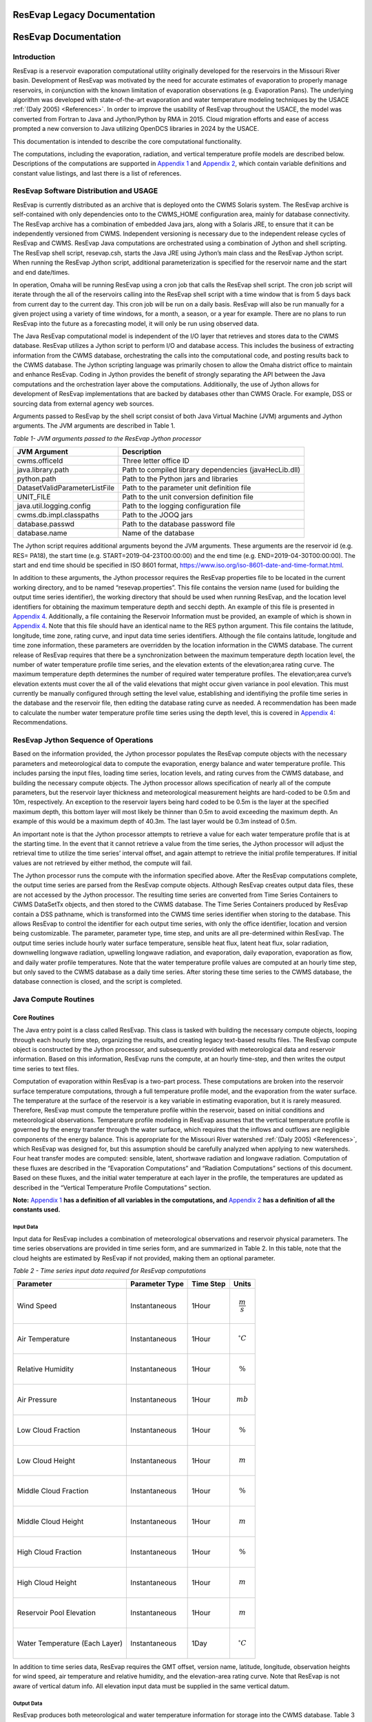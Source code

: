 .. _legacy-resevap-computation:

##############################
ResEvap Legacy Documentation
##############################
######################
ResEvap Documentation
######################

Introduction
==============

ResEvap is a reservoir evaporation computational utility originally developed for the
reservoirs in the Missouri River basin. Development of ResEvap was motivated
by the need for accurate estimates of evaporation to properly manage reservoirs,
in conjunction with the known limitation of evaporation observations
(e.g. Evaporation Pans). The underlying algorithm was developed with
state-of-the-art evaporation and water temperature modeling techniques by the USACE
:ref:`(Daly 2005) <References>`. In order to improve the usability of ResEvap throughout
the USACE, the model was converted from Fortran to Java and Jython/Python by RMA in 2015.
Cloud migration efforts and ease of access prompted a new conversion to Java utilizing
OpenDCS libraries in 2024 by the USACE.

This documentation is intended to describe the core computational
functionality.

The computations, including the evaporation, radiation, and vertical temperature
profile models are described below. Descriptions of the computations are supported
in `Appendix 1`_ and `Appendix 2`_, which contain variable definitions and
constant value listings, and last there is a list of references.

ResEvap Software Distribution and USAGE
========================================

ResEvap is currently distributed as an archive that is deployed onto the CWMS
Solaris system. The ResEvap archive is self-contained with only dependencies
onto to the CWMS_HOME configuration area, mainly for database connectivity.
The ResEvap archive has a combination of embedded Java jars, along with a
Solaris JRE, to ensure that it can be independently versioned from CWMS.
Independent versioning is necessary due to the independent release cycles of
ResEvap and CWMS. ResEvap Java computations are orchestrated using a combination
of Jython and shell scripting. The ResEvap shell script, resevap.csh, starts the
Java JRE using Jython’s main class and the ResEvap Jython script. When running
the ResEvap Jython script, additional parameterization is specified for the
reservoir name and the start and end date/times.

In operation, Omaha will be running ResEvap using a cron job that calls the
ResEvap shell script. The cron job script will iterate through the all of the
reservoirs calling into the ResEvap shell script with a time window that is from
5 days back from current day to the current day. This cron job will be run on a
daily basis. ResEvap will also be run manually for a given project using a
variety of time windows, for a month, a season, or a year for example. There are
no plans to run ResEvap into the future as a forecasting model, it will only be
run using observed data.

The Java ResEvap computational model is independent of the I/O layer that
retrieves and stores data to the CWMS database. ResEvap utilizes a Jython script
to perform I/O and database access. This includes the business of extracting
information from the CWMS database, orchestrating the calls into the
computational code, and posting results back to the CWMS database. The Jython
scripting language was primarily chosen to allow the Omaha district office to
maintain and enhance ResEvap. Coding in Jython provides the benefit of strongly
separating the API between the Java computations and the orchestration layer
above the computations. Additionally, the use of Jython allows for development
of ResEvap implementations that are backed by databases other than CWMS Oracle.
For example, DSS or sourcing data from external agency web sources.

Arguments passed to ResEvap by the shell script consist of both Java Virtual
Machine (JVM) arguments and Jython arguments. The JVM arguments are described in Table 1.

.. _Table 1:

*Table 1- JVM arguments passed to the ResEvap Jython processor*

+-------------------------------+--------------------------------------------------------+
| JVM Argument                  | Description                                            |
+===============================+========================================================+
| cwms.officeId                 | Three letter office ID                                 |
+-------------------------------+--------------------------------------------------------+
| java.library.path             | Path to compiled library dependencies (javaHecLib.dll) |
+-------------------------------+--------------------------------------------------------+
| python.path                   | Path to the Python jars and libraries                  |
+-------------------------------+--------------------------------------------------------+
| DatasetValidParameterListFile | Path to the parameter unit definition file             |
+-------------------------------+--------------------------------------------------------+
| UNIT_FILE                     | Path to the unit conversion definition file            |
+-------------------------------+--------------------------------------------------------+
| java.util.logging.config      | Path to the logging configuration file                 |
+-------------------------------+--------------------------------------------------------+
| cwms.db.impl.classpaths       | Path to the JOOQ jars                                  |
+-------------------------------+--------------------------------------------------------+
| database.passwd               | Path to the database password file                     |
+-------------------------------+--------------------------------------------------------+
| database.name                 | Name of the database                                   |
+-------------------------------+--------------------------------------------------------+

The Jython script requires additional arguments beyond the JVM arguments.
These arguments are the reservoir id (e.g. RES= PA18), the start time
(e.g. START=2019-04-23T00:00:00) and the end time (e.g. END=2019-04-30T00:00:00).
The start and end time should be specified in ISO 8601 format,
https://www.iso.org/iso-8601-date-and-time-format.html.

In addition to these arguments, the Jython processor requires the ResEvap
properties file to be located in the current working directory, and to be named
“resevap.properties”. This file contains the version name (used for building the
output time series identifier), the working directory that should be used when
running ResEvap, and the location level identifiers for obtaining the maximum
temperature depth and secchi depth. An example of this file is presented in
`Appendix 4`_. Additionally, a file containing the Reservoir Information must
be provided, an example of which is shown in `Appendix 4`_. Note that this file
should have an identical name to the RES python argument. This file contains the
latitude, longitude, time zone, rating curve, and input data time series
identifiers. Although the file contains latitude, longitude and time zone
information, these parameters are overridden by the location information in the
CWMS database. The current release of ResEvap requires that there be a
synchronization between the maximum temperature depth location level, the number
of water temperature profile time series, and the elevation extents of the
elevation;area rating curve. The maximum temperature depth determines the number
of required water temperature profiles. The elevation;area curve’s elevation
extents must cover the all of the valid elevations that might occur given
variance in pool elevation. This must currently be manually configured through
setting the level value, establishing and identifiying the profile time series
in the database and the reservoir file, then editing the database rating curve
as needed. A recommendation has been made to calculate the number water
temperature profile time series using the depth level, this is covered in
`Appendix 4`_: Recommendations.

ResEvap Jython Sequence of Operations
======================================

Based on the information provided, the Jython processor populates the ResEvap
compute objects with the necessary parameters and meteorological data to compute
the evaporation, energy balance and water temperature profile. This includes
parsing the input files, loading time series, location levels, and rating curves
from the CWMS database, and building the necessary compute objects. The Jython
processor allows specification of nearly all of the compute parameters, but the
reservoir layer thickness and meteorological measurement heights are hard-coded
to be 0.5m and 10m, respectively. An exception to the reservoir layers being
hard coded to be 0.5m is the layer at the specified maximum depth, this bottom
layer will most likely be thinner than 0.5m to avoid exceeding the maximum
depth. An example of this would be a maximum depth of 40.3m. The last layer
would be 0.3m instead of 0.5m.

An important note is that the Jython processor attempts to retrieve a value for
each water temperature profile that is at the starting time. In the event that
it cannot retrieve a value from the time series, the Jython processor will
adjust the retrieval time to utilize the time series’ interval offset, and again
attempt to retrieve the initial profile temperatures. If initial values are not
retrieved by either method, the compute will fail.

The Jython processor runs the compute with the information specified above.
After the ResEvap computations complete, the output time series are parsed from
the ResEvap compute objects. Although ResEvap creates output data files, these
are not accessed by the Jython processor. The resulting time series are
converted from Time Series Containers to CWMS DataSetTx objects, and then stored
to the CWMS database. The Time Series Containers produced by ResEvap contain a
DSS pathname, which is transformed into the CWMS time series identifier when
storing to the database. This allows ResEvap to control the identifier for each
output time series, with only the office identifier, location and version being
customizable. The parameter, parameter type, time step, and units are all
pre-determined within ResEvap. The output time series include hourly water
surface temperature, sensible heat flux, latent heat flux, solar radiation,
downwelling longwave radiation, upwelling longwave radiation, and evaporation,
daily evaporation, evaporation as flow, and daily water profile temperatures.
Note that the water temperature profile values are computed at an hourly time
step, but only saved to the CWMS database as a daily time series. After storing
these time series to the CWMS database, the database connection is closed, and
the script is completed.

Java Compute Routines
=====================

Core Routines
--------------

The Java entry point is a class called ResEvap. This class is tasked with
building the necessary compute objects, looping through each hourly time step,
organizing the results, and creating legacy text-based results files.
The ResEvap compute object is constructed by the Jython processor, and
subsequently provided with meteorological data and reservoir information.
Based on this information, ResEvap runs the compute, at an hourly time-step,
and then writes the output time series to text files.

Computation of evaporation within ResEvap is a two-part process. These
computations are broken into the reservoir surface temperature computations,
through a full temperature profile model, and the evaporation from the water
surface. The temperature at the surface of the reservoir is a key variable in
estimating evaporation, but it is rarely measured. Therefore, ResEvap must
compute the temperature profile within the reservoir, based on initial
conditions and meteorological observations. Temperature profile modeling in
ResEvap assumes that the vertical temperature profile is governed by the energy
transfer through the water surface, which requires that the inflows and outflows
are negligible components of the energy balance. This is appropriate for the
Missouri River watershed :ref:`(Daly 2005) <References>`, which ResEvap was
designed for, but this assumption should be carefully analyzed when applying to
new watersheds. Four heat transfer modes are computed: sensible, latent,
shortwave radiation and longwave radiation. Computation of these fluxes are
described in the “Evaporation Computations” and “Radiation Computations” sections
of this document. Based on these fluxes, and the initial water temperature at
each layer in the profile, the temperatures are updated as described in the
“Vertical Temperature Profile Computations” section.

**Note:** `Appendix 1`_ **has a definition of all variables in the computations,
and** `Appendix 2`_ **has a definition of all the constants used.**

Input Data
~~~~~~~~~~

Input data for ResEvap includes a combination of meteorological observations and
reservoir physical parameters. The time series observations are provided in time
series form, and are summarized in Table 2. In this table, note that the cloud
heights are estimated by ResEvap if not provided, making them an optional
parameter.

.. _Table 2:

*Table 2 - Time series input data required for ResEvap computations*

+--------------------------------+----------------------+---------------+-----------------------+
| Parameter                      | Parameter Type       | Time Step     | Units                 |
+================================+======================+===============+=======================+
| Wind Speed                     | Instantaneous        | 1Hour         | .. math:: \frac{m}{s} |
+--------------------------------+----------------------+---------------+-----------------------+
| Air Temperature                | Instantaneous        | 1Hour         | .. math:: {^\circ}C   |
+--------------------------------+----------------------+---------------+-----------------------+
| Relative Humidity              | Instantaneous        | 1Hour         | .. math:: \%          |
+--------------------------------+----------------------+---------------+-----------------------+
| Air Pressure                   | Instantaneous        | 1Hour         | .. math:: mb          |
+--------------------------------+----------------------+---------------+-----------------------+
| Low Cloud Fraction             | Instantaneous        | 1Hour         | .. math:: \%          |
+--------------------------------+----------------------+---------------+-----------------------+
| Low Cloud Height               | Instantaneous        | 1Hour         | .. math:: m           |
+--------------------------------+----------------------+---------------+-----------------------+
| Middle Cloud Fraction          | Instantaneous        | 1Hour         | .. math:: \%          |
+--------------------------------+----------------------+---------------+-----------------------+
| Middle Cloud Height            | Instantaneous        | 1Hour         | .. math:: m           |
+--------------------------------+----------------------+---------------+-----------------------+
| High Cloud Fraction            | Instantaneous        | 1Hour         | .. math:: \%          |
+--------------------------------+----------------------+---------------+-----------------------+
| High Cloud Height              | Instantaneous        | 1Hour         | .. math:: m           |
+--------------------------------+----------------------+---------------+-----------------------+
| Reservoir Pool Elevation       | Instantaneous        | 1Hour         | .. math:: m           |
+--------------------------------+----------------------+---------------+-----------------------+
| Water Temperature (Each Layer) | Instantaneous        | 1Day          | .. math:: {^\circ}C   |
+--------------------------------+----------------------+---------------+-----------------------+


In addition to time series data, ResEvap requires the GMT offset, version name,
latitude, longitude, observation heights for wind speed, air temperature and
relative humidity, and the elevation-area rating curve. Note that ResEvap is
not aware of vertical datum info. All elevation input data must be supplied in
the same vertical datum.

Output Data
~~~~~~~~~~~

ResEvap produces both meteorological and water temperature information for storage
into the CWMS database. Table 3 summarizes the time series data produced by ResEvap.

*Table 3 - Output data produced by ResEvap*

Table 3-Output data produced by ResEvap

   "Solar Radiation", "Instantaneous", "1Hour", "|W/m2_small|", "None"
   "Downwelling Longwave Radiation", "Instantaneous", "1Hour", "|W/m2_small|", "None"
   "Upwelling Longwave Radiation", "Instantaneous", "1Hour", "|W/m2_small|", "None"
   "Water Surface Temperature", "Instantaneous", "1Hour", "|degC|", "None"
   "Sensible Heat Flux", "Instantaneous", "1Hour", "|W/m2_small|", "None"
   "Latent Heat Flux", "Instantaneous", "1Hour", "|W/m2_small|", "None"
   "Evaporation", "Instantaneous, Cumulative", "1Hour, 1Day", "|mm|", "None"
   "Evaporation as Flow", "Average", "1Day", "|m3/s_small|", "None"
   "Water Temperature (Each Layer)", "Instantaneous", "1Hour", "|degC|", "None"


ResEvap builds these output time series based on the input time window, location
and version name. As the compute progresses in time, the hourly time series are
filled with compute results. At the end of the simulation, the evaporation is
accumulated to daily, and then the evaporation as flow is computed from the
daily evaporation, and the reservoir surface area. This is converted based on
the following equation:

:math:`{E_{f_t}} = E_{t}{A_{s_t}}`

Where :math:`E_{f_t}` is the evaporation as flow at time :math:`t`, :math:`E_{t}`
is the evaporation rate at time :math:`t`, and :math:`A_{s_t}` is the reservoir
surface area at time :math:`t`.

Time series data is saved to text files as well. Time series data is reported in
text files named "testtout_java.dat", "wtout_java.dat", reporting the
meteorological/surface flux and water temperature time series information,
respectively. The meteorological/surface flux results file reports values at
every hour for the wind speed, air temperature, relative humidity, air pressure,
water surface temperature, :math:`u_{*}`, :math:`{R_{e}}^{*}`, Obhukov Length,
sensible heat flux, latent heat flux, solar radiation flux, downwelling longwave
radiation flux, upwelling longwave radiation flux, and evaporation. The water
temperature results file reports the temperature of every layer, for every hour
computed, in :math:`℃`.

ResEvap also saves diagnostic information to text files, which can be used for
debugging purposes. Reservoir profile and energy balance reports are provided in
files named "xout_java.dat" and "xout2_java.dat", respectively. The reservoir
profile information includes the depth to each layer, the thickness of each
layer, the area of each layer, the elevation of each layer, and the volume of
each layer. The energy balance report contains the water surface elevation,
total thermal energy, the change in total thermal energy, the total thermal
energy input, the total thermal energy at the end of the time step, the relative
difference between the change in thermal energy and the total (net) energy input
(should be ~0), and the reservoir surface area.


Evaporation Computations
------------------------

Evaporation computations are performed in the EvapWater class. The evaporation
computations rely on 8 input variables, water surface temperature (:math:`T_{s}`),
air temperature measurement :math:`(\widehat{T_{a}})`, reference height of the
air temperature measurements (:math:`h_{T}`), relative humidity measurement
(:math:`\widehat{RH}`), reference height of the relative humidity measurements
(:math:`h_{q}`), wind speed measurement (:math:`\hat{u}`), reference height of
the wind speed measurements (:math:`h_{u}`), the measured air pressure
(:math:`\widehat{p_{a}}`) and latent heat of vaporization (:math:`l_{v}`).
Note that all variables are described in `Appendix 1`_, and all variables with
a :math:`\widehat{\ }` accent are observed data. From these variables, an
iterative computation is performed to produce the output variables: sensible
heat (:math:`H_{s}`), latent heat (:math:`H_{l}`), and evaporation (:math:`E`).
Iterations are required due to the implicit definition of the turbulent transfer
coefficients, where the exchanges of momentum, energy and mass are codependent
with the Obukhov length (:math:`l_{o}`). Therefore, the computations setup
initial estimates of the transfer coefficients
(:math:`C_{D}` for wind, :math:`C_{T}` for temperature and :math:`C_{q}` for humidity)
then estimate the Obukhov length, and iteratively recompute the turbulent
exchange scales (:math:`u_{*}` for wind, :math:`t_{*}` for temperature and
:math:`q_{*}` for humidity) until convergence. Based on the turbulent exchange
values, the resulting evaporation, sensible heat and latent heat may be
computed as follows:

:math:`H_{l} = - \rho_{a}l_{v}u_{*}q_{*}`

:math:`H_{s} = - \rho_{a}c_{p}^{T_{s}}u_{*}t_{*}`

:math:`E = \dfrac{H_{l}}{l_{v}\rho_{w}} \left(86400 \frac{s}{day} 10^{3} \frac{mm}{m} \right)`

Static Variables
~~~~~~~~~~~~~~~~

Evaporation computations start by computing several values that are static
across the iterative algorithm. These include the vertically averaged air
temperature :math:`(\overline{T_{a}})`, the potential temperature
:math:`(\theta_{r})`, the vertically averaged specific humidity
:math:`(\overline{q})`, the density of the air :math:`(\rho_{a})`,
and the kinematic viscosity :math:`(\nu_{s})`. Additionally, the
:math:`\mathrm{\Delta}_{t}` and :math:`\mathrm{\Delta}_{q}` terms are
computed, which represent differences in temperature and specific humidity
required for computing the Monin-Obukhov similarity scaling parameters.
These initial computations are described in the equations below:

:math:`\overline{T_{a}} = 0.5\left( T_{s} - \widehat{T_{a}} \right)`

:math:`\mathrm{\Delta}_{t} = T_{s} - \theta_{r}`

Where :math:`\theta_{r}` is the potential temperature, as computed below:

:math:`\theta_{r} = \widehat{T_{a}} + \dfrac{g}{c_{p}^{\widehat{T_{a}}}}h_{t}`

:math:`c_{p}^{T} = 1005.60\  + (T - T_{FP}) \Bigl(0.017211\  + \ 0.000392(T - T_{FP})\Bigr)`

Where :math:`g` is the gravitational acceleration, :math:`T_{FP}` is the freezing
point in Kelvin, and :math:`c_{p}^{T}` is the specific heat of air based on
reference temperature :math:`T`. In the above formulation :math:`c_{p}^{T}` is
only valid for the range :math:`- 233.15K < T < 313.15K`, which is will only
rarely be exceeded for surface reservoirs within the USA.

:math:`\mathrm{\Delta}_{q} = q_{s} - q_{r}`

:math:`q = \dfrac{\rho_{v}}{\rho_{a}}`

:math:`\rho_{a} = \rho_{d} + \rho_{v} = \dfrac{100e(1 - 0.000537*S)m_{w}}{R_{g}T_{a}} \
+ 1.2923\left(\dfrac{T_{FP}}{T_{a}}\right)\left(\dfrac{\widehat{p_{a}}}{1013.25}\right)`

Where :math:`\rho_{a}` is the density of the air at the water surface,
:math:`\rho_{d}` is the density of dry air, :math:`\rho_{v}` is the water vapor
density, :math:`R_{g}` is the ideal gas constant, :math:`e` is the vapor
pressure, :math:`S` is the salinity (assumed to be zero), :math:`m_{w}` is the
molecular weight of water, and :math:`q_{s}` is solved by setting
:math:`T_{a} = T_{s}` and :math:`RH = 1`, and :math:`q_{r}` is computed by
setting :math:`T_{a} = \widehat{T_{a}}` and :math:`RH = \widehat{RH}`.

:math:`e_{s} = \left\{
\begin{matrix}
{( 0.00000346\, \widehat{p_{a}} + 1.0007 )6.1121e}^{\left(\frac{17.502{(T}_{a} - \
T_{FP})}{240.97 + {(T}_{a} - T_{FP})} \right)} & \text{over water} \\
{( 0.00000418\: \widehat{p_{a}} + 1.0003 )6.1115e}^{\left(\frac{22.452{(T}_{a} - \
T_{FP})}{272.55 + {(T}_{a} - T_{FP})} \right)} & \text{over ice}
\end{matrix}
\right.\ `

:math:`e = \widehat{\dfrac{RH}{100}}e_{s}`

Where :math:`e_{s}` is the saturation vapor pressure, and :math:`e` is the
actual vapor pressure.

Additionally, the following computations require the kinematic viscosity of the
air at the water surface, which is described below:

:math:`\nu_{s} = 0.00001326 \biggl(1.0 + T_{s}* \Bigl(0.006542 + T_{s}*(0.000008301 - 0.00000000484T_{s}) \Bigr) \biggr)`

Finally, the latent heat of vaporization or sublimation is needed for computing
the latent heat flux, which is described below:

:math:`l_{v} = \left\{
\begin{matrix}
\bigl( 28.34 - 0.00149\left( T_{s} - T_{k} \right) \bigr) 10^{5} & T_{s} < T_{FP} \\
\bigl( 25 - 0.02274\left( T_{s} - T_{k} \right) \bigr) 10^{5} & T_{s} \geq T_{FP}
\end{matrix}
\right.\ `

Based on these static variables, the iterative solution of the evaporation can begin.

Iterative Computations
~~~~~~~~~~~~~~~~~~~~~~

After computation of the initial variables, an initial iteration is performed to
estimate the Monin-Obukhov similarity (MOS) scaling parameters
:math:`\left(u_*, T_*, \text{ and } q_* \right)`, which represent the turbulent
exchanges of latent and sensible heat :math:`\left( H_l \text{ and } H_s \right)`.
These initial estimates assume neutral stratification
:math:`( \text{i.e } \frac{h_u}{l_o} = 0)`.
Estimating these parameters requires an initial estimate of the wind
friction velocity :math:`\left( u_{*}\right)`, as shown below:

:math:`u_{*} = \hat{u}\sqrt{C_{d}}`

Where the drag coefficient (:math:`C_{d}`) is initially estimated as:

:math:`C_{d_0} = (0.37 + 0.137\hat{u} )10^{- 3}`

Note that the shear velocity is not allowed to drop below 0.01. The remaining
computations require roughness lengths for momentum
:math:`(z_u)`, temperature :math:`(z_T)` and humidity :math:`(z_q)`, which are
estimated by the COARE algorithm :ref:`(Fairall et al., 1996) <References>`.

:math:`z_{u} = h_{u}e^{\frac{- \kappa}{\sqrt{C_{d}}}} + C_{s}\dfrac{\nu_{s}}{\ u_{*}}`

:math:`z_{T} = a_{t}\dfrac{\nu_{s}}{u_{*}}{{R_{e}}^{*}}^{b_{t}}`

:math:`z_{q} = a_{q}\dfrac{\nu_{s}}{u_{*}}{{R_{e}}^{*}}^{b_{q}}`

Where :math:`C_{s}` is the smooth surface coefficient, *𝜅* is the von Karman
constant, :math:`{R_e}^{*}` is the roughness Reynolds number defined below,
and the COARE algorithm coefficients :math:`(a_{t}, b_{t}, a_{q}, b_{q})`
are performed with a table lookup based on :math:`{R_e}^{*}` (see Table 4).

:math:`{R_{e}}^{*} = \dfrac{\ u_{*}z_{u}}{\nu_{s}}`

.. _Table 4:

*Table 4 - Coefficients for the COARE algorithm*

+-------------------------------+-------------------------+-------------------------+--------------------------+-------------------------+
| .. math:: \mathbf{{R_e}^{*}}  | .. math:: \mathbf{a_t}  | .. math:: \mathbf{b_t}  | .. math:: \mathbf{a_q}   | .. math:: \mathbf{b_q}  |
+===============================+=========================+=========================+==========================+=========================+
| 0.135                         | 0.177                   | 0.0                     | 0.292                    | 0.0                     |
+-------------------------------+-------------------------+-------------------------+--------------------------+-------------------------+
| 0.16                          | 1.376                   | 0.929                   | 1.808                    | 0.826                   |
+-------------------------------+-------------------------+-------------------------+--------------------------+-------------------------+
| 1                             | 1.376                   | 0.929                   | 1.808                    | 0.826                   |
+-------------------------------+-------------------------+-------------------------+--------------------------+-------------------------+
| 3                             | 1.026                   | -0.599                  | 1.393                    | -0.528                  |
+-------------------------------+-------------------------+-------------------------+--------------------------+-------------------------+
| 10                            | 1.625                   | -1.018                  | 1.956                    | -0.87                   |
+-------------------------------+-------------------------+-------------------------+--------------------------+-------------------------+
| 30                            | 4.661                   | -1.475                  | 4.994                    | -1.297                  |
+-------------------------------+-------------------------+-------------------------+--------------------------+-------------------------+
| 100                           | 34.904                  | -2.067                  | 30.709                   | -1.845                  |
+-------------------------------+-------------------------+-------------------------+--------------------------+-------------------------+
| 300                           | 1667.19                 | -2.907                  | 1448.68                  | -2.682                  |
+-------------------------------+-------------------------+-------------------------+--------------------------+-------------------------+
| 1000                          | 5.88E+05                | -3.935                  | 2.98E+05                 | -3.616                  |
+-------------------------------+-------------------------+-------------------------+--------------------------+-------------------------+

Based on the roughness lengths, the transfer coefficients can be computed as follows:

:math:`C_{m} = \dfrac{{\kappa\ }^{2}}{\left( \ln\left( \frac{h_{u}}{h_{m}} \right) - \
\psi_{m} \right) \left(\ln\left( \frac{z_{0}}{z_{m}} \right) - \psi_{m}\right)}`

Where:

    :math:`h_{m} = h_{u}, z_{m} = z_{u}, \psi_{m} = \psi_{u} \text{ for } C_{D}`

    :math:`h_{m} = h_{T}, z_{m} = z_{T}, \psi_{m} = \psi_{T} \text{ for } C_{T}`

    :math:`h_{m} = h_{q}, z_{m} = z_{q}, \psi_{m} = \psi_{q} \text{ for } C_{q}`


:math:`\psi_{m} = \left\{
\begin{array}{cl}
2\ln\bigl( 0.5( 1 + x )\bigr) + 2\ln\bigl( 0.5 * ( 1 + x^{2} )\bigr) -2\tan^{-1} (x) + 1.570796  & \zeta < 0 \quad m = u \\
2\ln\bigl( 0.5(1 + x^{2} )\bigr)                                                                 & \zeta < 0 \quad m = T \text{ or } q \\
0                                                                                                & \hspace{.8cm} \zeta = 0      \\
-\bigl(0.7\zeta + 0.75(\zeta - 14.3)e^{-0.35\zeta} + 10.7\bigl)                                  & \hspace{.6cm} \zeta \leq 250  \\
-(0.7\zeta + 10.7)                                                                               & \hspace{.6cm} \zeta > 250
\end{array}
\right.\ `

    :math:`\zeta = \dfrac{h_{m}}{l_{o}}`

    :math:`{x = (1 - \ 16\zeta)}^{0.25}`

    Where :math:`\psi_{m} = 0` for the initial iteration.

From the above equations, the initial MOS scaling parameters can be computed as follows:

:math:`t_{*} = - \left(\dfrac{C_{T}\hat{u}\mathrm{\Delta}_{T}}{u_{*}}\right)`

:math:`q_{*} = - \left(\dfrac{C_{q}\hat{u}\mathrm{\Delta}_{q}}{u_{*}}\right)`

The final step in the first iteration is to compute the Obukhov length :math:`(l_o)` as follows:

:math:`l_{o} = \dfrac{\dfrac{\overline{T_{a}}u_{*}\ }{kg}}{t_{*} + \
\left(\dfrac{0.61\overline{T_{a}}q_{*}}{1 + 0.61\overline{q}}\right)}`

With these initial estimates, the evaporation routine will begin iteratively
estimating the MOS similarity scales, where a maximum of 20 iterations will be
performed. The stopping criteria of the process is when:

:math:`\dfrac{\left| u_{*_i} - {u_{{*}_{i - 1}}} \right|}{u_{*_i}} < 0.001 \text{  and  } \
\dfrac{\left| t_{*_i} - {t_{{*}_{i - 1}}} \right|}{t_{*_i}} < 0.001 \text{  and  } \
\dfrac{\left| q_{*_i} - {q_{{*}_{i - 1}}} \right|}{q_{*_i}} < 0.001`

Where :math:`i` denotes the iteration number.

The iterations proceed as follows. Compute the transfer coefficients :math:`(C_{D}, C_{T}\text{ and } C_{q})`
with :math:`h_{u} = 10m` and the current estimates of :math:`l_{o}`, :math:`z_{u}`,
:math:`z_{T}` and :math:`z_{q}`. This step subsequently provides an estimate of the MOS similarity
scales. Recompute the transfer coefficients based on the current MOS similarity
scales and the actual :math:`h_{u}`. Modify wind speed to account for gustiness
as shown below:

:math:`u = \left\{
\begin{matrix}
{ \sqrt{ \hat{u}^{2} + 1.25^{2} \left( u_{*}\left( \frac{- 600.0}{\kappa\ l_{o}} \
\right)^{\frac{1}{3}} \right)^{2} } } & \text{ unstable stratification } (l_{o} < 0) \\
{\hat{u} + 0.5} & \text{ stable stratification } (0 \leq l_{o} < 1000) \\
{\hat{u}} & \text{ neutral stratification } (l_{o} \leq 1000)
\end{matrix}
\right.\ `

Finally recompute the MOS similarity scales and the Obukhov length, then apply
the convergence test. After the interative process is completed, compute the
sensible heat, latent heat and evaporative fluxes.

Radiation Computations
----------------------

Shortwave Radiation
~~~~~~~~~~~~~~~~~~~

Solar radiation provides energy to the water surface during daylight hours, and
is therefore a key component of the energy balance. The intensity of solar
radiation reaching the water surface is a function of both the zenith angle of
the sun, and the extent to which the atmosphere obscures radiation. The zenith
angle is affected by both seasonal and diurnal cycles, as well as the latitude
(:math:`\varphi`) of the reservoir. All computations of solar angles are based
on :ref:`Woolf (1968) <References>`. Seasonal affects on the solar radiation are
represented by the declination angle (:math:`\delta`), which ranges
from -23.44 to 23.44. Computations of the declination angle requires the below
equation, which converts the day of year to an angle:

:math:`d = \frac{360}{365.242}(JD - 1)`

Where :math:`JD` is the Julian day, with :math:`JD = 1` on January 1\ :sup:`st`.
This can be converted to the declination angle below:

:math:`\left.
\begin{array}{l}
\sin(\delta) = \sin(23.44)\sin\Bigl( 279.9348 + d + 1.914827\sin(d) - 0.079525\cos(d) \; + \\
\hspace{5.5cm} 0.019938 \bigl(2\sin(d)\cos(d)\bigr) - 0.001639 \bigl(2\cos^{2}(d) - 1\bigr)\Bigr)
\end{array} \right.`

The diurnal fluctuations of solar radiation are represented by the Hour Angle
:math:`(h_{s})`, as computed below:

:math:`h_{s} = 15\left( h_{gmt} - M \right) - lon`

Where :math:`h_{gmt}` is the hour of the day in GMT, :math:`lon` is the
longitude, and :math:`M` is the time of meridian passage computed below:

:math:`\left.
\begin{array}{l}
M = 12 + 0.12357\sin(d) - 0.004289\cos(d) + 0.153809\bigl( 2\sin(d)\cos(d) \bigr) \: + \\
\hspace{2cm} 0.060783 \bigl(2\cos^{2}(d) - 1 \bigr)
\end{array} \right.`

Based on the declination, the latitude and the hour angle, the zenith angle may be computed as follows:

:math:`\cos\left( \theta_{s} \right) = \sin(\varphi)\sin(\delta) + cos(\varphi)\cos{(\delta)cos(h_{s}})`

:math:`\theta_{s} = \cos^{- 1}\bigl(\cos( \theta_{s} )\bigr)`

Based on the zenith angle, and the cloud cover fraction at the low, middle, and
high layers of the atmosphere, the solar radiation reaching the water surface
is computed based on :ref:`Shapiro (1987) <References>`. In this document,
the derivation of the general case to the 3-layer implementation is not provided,
due to it’s complexity. For information on this derivation, see
:ref:`Shapiro (1987) <References>`. This is strictly the equation for the
3-layer case used in ResEvap:

:math:`I_{s \downarrow} = \dfrac{S_{e}T_{l}T_{m}T_{h}}{d_{l}\left( d_{h}d_{m} - \
R_{h}R_{l}{T_{m}}^{2} \right) - d_{h}R_{m}R_{w}{T_{l}}^{2} - R_{h}R_{w}{T_{m}}^{2}{T_{l}}^{2}}`

Where :math:`I_{s \downarrow}` is the incoming solar radiation at the water
surface, :math:`T_{l}`, :math:`T_{m}`, and :math:`T_{h}` are the
transmissivities of the low, middle and high atmospheric layers,
:math:`R_{l}`, :math:`R_{m}`, and :math:`R_{h}` are the reflectance of the low
middle and high atmospheric layers, :math:`d_{l}`, :math:`d_{m}`, and :math:`d_{h}`
are the interactions between the different layers and :math:`S_{e}` is the
extraterrestrial solar radiation on a horizontal plane in :math:`\frac{W}{m^{2}}`.

    :math:`d_{h} = 1 - R_{h}R_{m}`

    :math:`d_{m} = 1 - R_{m}R_{l}`

    :math:`d_{l} = 1 - R_{l}R_{g}`

    :math:`S_{e} = 1369.2\Biggl( 1.0001399 + 0.0167261cos\left(\dfrac{2\pi(JD - 2)}{365.242}\right) \
    \Biggr)^{2} \cos( \theta_{s})`

In the above equations, :math:`R_{k}` and :math:`T_{k}` are a composite of the
overcast :math:`\left( R_{k}^{o}, T_{k}^{o} \right)` and clear sky
:math:`\left( R_{k}^{c} , T_{k}^{c} \right)` values, where a weight is determined
based on the zenith angle and the fractional cloud cover :math:`\left(f_{c_k}\right)`
in each layer :math:`k`, and coefficients from Table 5, Table 6, Table 7,
Table 8, Table 9.

:math:`R_{k} = W_{k}R_{k}^{o} + \left( 1 - W_{k} \right)R_{k}^{c}`

:math:`T_{k} = W_{k}T_{k}^{o} + \left( 1 - W_{k} \right)T_{k}^{c}`

:math:`R_{k}^{c} = {r^{c}_{k_0}} + {r^{c}_{k_1}}\cos( \theta_{s} ) + \
{r^{c}_{k_2}}{\cos( \theta_{s} )}^{2} + {r^{c}_{k_3}}{\cos( \theta_{s} )}^{3}`

:math:`R_{k}^{o} = {r^{o}_{k_0}} + {r^{o}_{k_1}}\cos( \theta_{s} ) + \
{r^{o}_{k_2}}{\cos( \theta_{s} )}^{2} + {r^{o}_{k_3}}{\cos( \theta_{s} )}^{3}`

:math:`T_{k}^{c} = {t^{c}_{k_0}} + {t^{c}_{k_1}}\cos( \theta_{s} ) + \
{t^{c}_{k_2}}{\cos( \theta_{s} )}^{2} + {t^{c}_{k_3}}{\cos( \theta_{s} )}^{3}`

:math:`T_{k}^{o} = {t^{o}_{k_0}} + {t^{o}_{k_1}}\cos( \theta_{s} ) + \
{t^{o}_{k_2}}{\cos( \theta_{s} )}^{2} + {t^{o}_{k_3}}{\cos( \theta_{s} )}^{3}`

:math:`W_{k} = \left\{ \begin{matrix}
0 & f_{c} < 0.05 \\
1 & f_{c} > 0.95 \\
{c_{k_o}} + {c_{k_1}}\cos( \theta_{s} ) + {c_{k_2}}{f_{c_k}} + {c_{k_3}}\cos( \theta_{s} ){f_{c_k}} \
+ {c_{k_4}}{\cos( \theta_{s} )}^{2} + {c_{k_5}}{f_{c_k}}^{2} & otherwise
\end{matrix} \right.\ `

.. _Table 5:

*Table 5- Coefficients for clear sky reflectivity computations*

+-------+--------------------------------+--------------------------------+--------------------------------+--------------------------------+
|       | .. math:: \mathbf{r^{c}_{k_0}} | .. math:: \mathbf{r^{c}_{k_1}} | .. math:: \mathbf{r^{c}_{k_2}} | .. math:: \mathbf{r^{c}_{k_3}} |
+=======+================================+================================+================================+================================+
| Low   | 0.15946                        | -0.42185                       | 0.48800                        | -0.18492                       |
+-------+--------------------------------+--------------------------------+--------------------------------+--------------------------------+
| Mid   | 0.15325                        | -0.39620                       | 0.42095                        | -0.14200                       |
+-------+--------------------------------+--------------------------------+--------------------------------+--------------------------------+
| High  | 0.12395                        | -0.34765                       | 0.39478                        | -0.14627                       |
+-------+--------------------------------+--------------------------------+--------------------------------+--------------------------------+

.. _Table 6:

*Table 6- Coefficients for the clear sky transmissivity computations*

+-------+--------------------------------+--------------------------------+--------------------------------+--------------------------------+
|       | .. math:: \mathbf{t^{c}_{k_0}} | .. math:: \mathbf{t^{c}_{k_1}} | .. math:: \mathbf{t^{c}_{k_2}} | .. math:: \mathbf{t^{c}_{k_3}} |
+=======+================================+================================+================================+================================+
| Low   | 0.68679                        | 0.71012                        | -0.71463                       | 0.22339                        |
+-------+--------------------------------+--------------------------------+--------------------------------+--------------------------------+
| Mid   | 0.69318                        | 0.68227                        | -0.64289                       | 0.17910                        |
+-------+--------------------------------+--------------------------------+--------------------------------+--------------------------------+
| High  | 0.76977                        | 0.49407                        | -0.44647                       | 0.11558                        |
+-------+--------------------------------+--------------------------------+--------------------------------+--------------------------------+

.. _Table 7:

*Table 7- Coefficients for the overcast reflectivity computations*

+-------+--------------------------------+--------------------------------+--------------------------------+--------------------------------+
|       | .. math:: \mathbf{r^{o}_{k_0}} | .. math:: \mathbf{r^{o}_{k_1}} | .. math:: \mathbf{r^{o}_{k_2}} | .. math:: \mathbf{r^{o}_{k_3}} |
+=======+================================+================================+================================+================================+
| Low   | 0.69143                        | -0.14419                       | -0.05100                       | 0.06682                        |
+-------+--------------------------------+--------------------------------+--------------------------------+--------------------------------+
| Mid   | 0.61394                        | -0.01469                       | -0.17400                       | 0.14215                        |
+-------+--------------------------------+--------------------------------+--------------------------------+--------------------------------+
| High  | 0.42111                        | -0.04002                       | -0.51833                       | 0.40540                        |
+-------+--------------------------------+--------------------------------+--------------------------------+--------------------------------+

.. _Table 8:

*Table 8- Coefficients for the overcast transmissivity computations*

+-------+--------------------------------+--------------------------------+---------------------------------+--------------------------------+
|       | .. math:: \mathbf{t^{o}_{k_0}} | .. math:: \mathbf{t^{o}_{k_1}} | .. math:: \mathbf{t^{o}_{k_2}}  | .. math:: \mathbf{t^{o}_{k_3}} |
+=======+================================+================================+=================================+================================+
| Low   | 0.15785                        | 0.32410                        | -0.14458                        |  0.01457                       |
+-------+--------------------------------+--------------------------------+---------------------------------+--------------------------------+
| Mid   | 0.23865                        | 0.20143                        | -0.01183                        | -0.07892                       |
+-------+--------------------------------+--------------------------------+---------------------------------+--------------------------------+
| High  | 0.43562                        | 0.26094                        |  0.36428                        | -0.38556                       |
+-------+--------------------------------+--------------------------------+---------------------------------+--------------------------------+

.. _Table 9:

*Table 9- Coefficients for the clear sky and overcast weighting computations*

+-------+-----------------------------+-----------------------------+-----------------------------+-----------------------------+-----------------------------+----------------------------+
|       | .. math:: \mathbf{c_{k_0}}  | .. math:: \mathbf{c_{k_1}}  | .. math:: \mathbf{c_{k_2}}  | .. math:: \mathbf{c_{k_3}}  | .. math:: \mathbf{c_{k_4}}  | .. math:: \mathbf{c_{k_5}} |
+=======+=============================+=============================+=============================+=============================+=============================+============================+
| Low   | 1.512                       | -1.176                      | -2.160                      | 1.420                       | -0.032                      | 1.422                      |
+-------+-----------------------------+-----------------------------+-----------------------------+-----------------------------+-----------------------------+----------------------------+
| Mid   | 1.429                       | -1.207                      | -2.008                      | 0.853                       |  0.324                      | 1.582                      |
+-------+-----------------------------+-----------------------------+-----------------------------+-----------------------------+-----------------------------+----------------------------+
| High  | 1.552                       | -1.957                      | -1.762                      | 2.067                       |  0.448                      | 0.932                      |
+-------+-----------------------------+-----------------------------+-----------------------------+-----------------------------+-----------------------------+----------------------------+


Longwave Radiation
~~~~~~~~~~~~~~~~~~

Longwave radiation both adds and removes energy from the reservoir. Outgoing
longwave radiation (:math:`I_{l \uparrow})` is the energy emitted by the reservoir,
representing a loss of energy, and :math:`T_{s}` is a function of the water
surface temperature, as shown in the equation below:

:math:`I_{l \uparrow} = \varepsilon_{w}\sigma{T_{s}}^{4}`

Where :math:`\sigma` is the Stefan-Boltzmann constant and :math:`\varepsilon_{w}`
is the emissivity of water.

Incoming longwave radiation :math:`\left(I_{l \downarrow}\right)` is radiation
emitted by the atmosphere that reaches the water surface. Within ResEvap, the
incoming longwave radiation is computed as the sum of the clear sky component
:math:`\left({I_{l \downarrow}}_{clear}\right)` and the cloud component
:math:`\left({I_{l \downarrow}}_{cloud}\right)`.

:math:`I_{l \downarrow} = {I_{l \downarrow}}_{clear} + {I_{l \downarrow}}_{cloud}`

The clear sky component is a function of the emissivity of the atmosphere
:math:`\left(\varepsilon_{atm}\right)`, and the measured air temperature:

:math:`{I_{l \downarrow}}_{clear} = \varepsilon_{atm}\sigma{\widehat{T_{a}}}^{4}`

Where the emissivity of the atmosphere is a function of the vapor pressure of
the atmosphere (:math:`e_{a}`) and measured air temperature, based
on :ref:`Crawford et al. (1999) <References>`:

:math:`\varepsilon_{atm} = 1.24\left( \frac{{\ e}_{a}}{\widehat{T_{a}}} \right)^{\frac{1}{7}}`

Similar to the evaporation computations, the vapor pressure is a function of the
saturation vapor pressure and the relative humidity:

:math:`{\ e}_{a} = \widehat{RH}*e_{s}`

Unlike the evaporation computations, the saturation vapor pressure is computed
with the Clausius-Clapeyron equation:

:math:`e_{s} = 6.13e^{\frac{l_{v}}{R_{v}}\left( \frac{1}{T_{k}} - \frac{1}{\widehat{\widehat{T_{a}}}} \right)}`

Where :math:`l_{v}` is the latent heat of vaporization, :math:`R_{v}` is the gas
constant for water vapor :math:`\left(461 \frac{J}{kg*K}\right)`. Note that this
is different than the formulation of saturation vapor pressure used in the
evaporation computations. This difference is likely a result of the radiation
model not using air pressure, but the differing computations is expected to have
negligible effects on the resulting longwave radiation computations.

:math:`l_{v} = \left( 3.166659 - 0.00243\widehat{T_{a}} \right)10^{6}`

Similar to :math:`e_{s}`, the formulation of :math:`l_{v}` is different than in
the evaporation computations. To be numerically equivalent, the equation would be:

:math:`l_{v} = \left( 3.1211431 - 0.002274\widehat{T_{a}} \right)10^{6}`

Although different, this is still expected to have negligible impacts on the
resulting longwave radiation computations.

The incoming longwave radiation from the cloud component of the atmosphere is a
function of the cloud cover in each layer :math:`(f_{c_k})` and
the height of the clouds in each layer :math:`(h_{c_k})`, as shown below:

:math:`\left.
\begin{array}{l}
{I_{l \downarrow}}_{cloud} = {f_{c_l}}( 94 - 5.8{h_{c_l}} ) \; + \\
\hspace{3cm}{f_{c_m}}(1 - {f_{c_l}})( 94 - 5.8{h_{c_m}} ) + {f_{c_h}}(1 - {f_{c_m}})(1 - {f_{c_l}})( 94 - 5.8{h_{c_h}})
\end{array} \right.`

:math:`\qquad`

:math:`{h_{c_k}} = \left( \begin{matrix}
{h_{c_k}} (\text{observed}) & \text{observed height available} \\
a\  - \ b*\Bigl( 1.0 - \Bigl| cos\bigl(c*(lat - d) \bigr) \Bigr|\Bigr) & \text{otherwise}
\end{matrix} \right.\ `

Table 10, Table 11, Table 12, and Table 13 provide the coefficients for computing
the cloud heights in the absence of observations.

.. _Table 10:

*Table 10 - Cloud height coefficients for winter and latitude < 25*

+--------------+--------------+--------------+--------------+---------------+
|              | a            | b            | c            | d             |
+==============+==============+==============+==============+===============+
| Low          | 1.05         | 0.6          | 5.0          | 25.0          |
+--------------+--------------+--------------+--------------+---------------+
| Mid          | 4.1          | 0.3          | 4.0          | 25.0          |
+--------------+--------------+--------------+--------------+---------------+
| High         | 7.0          | 1.5          | 3.0          | 30.0          |
+--------------+--------------+--------------+--------------+---------------+

.. _Table 11:

*Table 11 - Cloud height coefficients for winter and latitude > 25*

+--------------+--------------+--------------+--------------+---------------+
|              | a            | b            | c            | d             |
+==============+==============+==============+==============+===============+
| Low          | 1.05         | 0.6          | 1.5          | 25.0          |
+--------------+--------------+--------------+--------------+---------------+
| Mid          | 4.1          | 2.0          | 1.7          | 25.0          |
+--------------+--------------+--------------+--------------+---------------+
| High         | 7.0          | 1.5          | 3.0          | 30.0          |
+--------------+--------------+--------------+--------------+---------------+

.. _Table 12:

*Table 12 - Cloud height coefficients for not winter season and latitude < 25*

+--------------+--------------+--------------+--------------+---------------+
|              | a            | b            | c            | d             |
+==============+==============+==============+==============+===============+
| Low          | 1.15         | 0.45         | 5.0          | 25.0          |
+--------------+--------------+--------------+--------------+---------------+
| Mid          | 4.1          | 2.0          | 1.7          | 25.0          |
+--------------+--------------+--------------+--------------+---------------+
| High         | 7.0          | 1.5          | 3.0          | 30.0          |
+--------------+--------------+--------------+--------------+---------------+

.. _Table 13:

*Table 13 - Cloud height coefficients for non-winter season and latitude > 25*

+--------------+--------------+--------------+--------------+---------------+
|              | a            | b            | c            | d             |
+==============+==============+==============+==============+===============+
| Low          | 1.15         | 0.6          | 1.5          | 25.0          |
+--------------+--------------+--------------+--------------+---------------+
| Mid          | 4.4          | 1.2          | 3.0          | 25.0          |
+--------------+--------------+--------------+--------------+---------------+
| High         | 7.0          | 1.5          | 3.0          | 30.0          |
+--------------+--------------+--------------+--------------+---------------+

Vertical Temperature Profile Computations
-----------------------------------------

Vertical transfer of heat within a reservoir is assumed to be a one-dimensional
process, where the reservoir is assumed to be laterally homogeneous. This allows
for ignoring effects of reservoir inflows and outflows. In the event that there
is a large lateral variation in temperature (i.e. long run-of-the-river reservoirs),
these computations will be unreliable. General guidance provided here is reservoirs with
a flushing time less than 30 days will violate the assumption of laterally homogeneity,
and therefore the vertical temperature profile computations should only be applied for
reservoirs with a flushing time greater than 30 days. Based on this assumption, vertical transfer
of heat is modeled first by assuming stable reservoir stratification, accounting
for diffusion of heat, and then accounting for any convective or turbulent mixing
that occurs in the reservoir profile. Vertical diffusion of heat within a
one-dimensional reservoir is governed by the equation below
:ref:`(Hondzo and Stefan 1993) <References>`:

:math:`\dfrac{dT_{w}}{dt} = \dfrac{1}{A}\dfrac{d}{dz}\left( K_{z}A\dfrac{dT_{w}}{dz} \right) + \
\dfrac{I_{z}}{\rho_{w}c_{p}}`

:math:`T_{w}` is the water temperature in :math:`K, A` is the area through which
the heat is transferred, :math:`K_{z}` is the thermal diffusivity,
:math:`z` is the depth, :math:`I_{z}` is the net radiation, :math:`\rho_{w}` is
the density or water, and :math:`c_{p}` is the heat capacity. In order to
initialize the computations, the density and heat capacity must be updated for
each layer.

:math:`{\rho_{w_i}} = 1000 - 0.019549\left| {T_{w_i}} - 277.15 \right|^{1.68}`

:math:`{c_{p_i}} = 4174.9 + 1.6659\left( e^\left({\frac{307.65 - {T_{w_i}}}{10.6}}\right) + \
e^ {-\left({\frac{307.65 - {T_{w_i}}}{10.6}}\right)} \right)`

In the above equations, :math:`i` is the index of the layer, where :math:`i = 1`
is the bottom layer of the temperature profile. Next the thermal diffusivity is
computed for each layer as follows:

:math:`{K_{z_i}} = 0.00012\left( 0.000817{A_{s}}^{0.56}\left( {N_{i}}^{2} \right)^{- 0.43} \right)`

:math:`{N_{i}}^{2} = max\left(0.00007,\ \dfrac{g}{\overline{\rho_{w}}} \, \dfrac{{\rho_{w}}_{i} - \
{\rho_{w}}_{i - 1}}{z_{i} - z_{i - 1}}\right)`

:math:`\overline{\rho_{w}} = \dfrac{\sum_{i = 1}^{N}{{\rho_{w_i}}V_{i}}}{\sum_{i = 1}^{N}V_{i}}`

Where :math:`\overline{\rho_{w}}` is the average density over the entire water
column, :math:`z_{i}` is the depth of the top of layer :math:`i`, :math:`N_{i}`
is the stability frequency of layer :math:`i`, and :math:`A_{s}` is the water
surface area. Note that :math:`\overline{\rho_{w}}` is computed as a volumetric
average, but should be the vertical average since this is a one-dimensional model.
Additionally, the net radiation of layer :math:`i` is computed as follows:

:math:`{I_{z_i}} = \left\{ \begin{matrix}
\Bigl( I_{s \downarrow}\beta(1 - \alpha) + I_{l \downarrow} - I_{l \uparrow} - H_{l} - H_{s} \Bigr) \
\frac{A_{i}}{V_{i}} & \text{Surface Layer} \\
I_{s \downarrow}\beta(1 - \alpha)\frac{\left( e^\left({- \kappa_{a}z_{i}}\right) A_{i} - \
e^\left({- \kappa_{a}z_{i - 1}}\right) A_{i - 1} \right)}{V_{i}} & \text{otherwise}
\end{matrix} \right.\ `

:math:`\kappa_{a} = \dfrac{1.7}{SD}`

Where:

    | :math:`I_{s \downarrow}` is the incoming shortwave radiation
    | :math:`\beta` is the fraction of shortwave radiation that penetrates the water surface. :math:`(\beta = 0.4` is assumed)
    | :math:`\alpha` is the albedo. (:math:`\alpha = 0.08` is assumed for water)
    | :math:`A_{i}^{u}` is the area of the top of layer :math:`i`
    | :math:`\kappa_{a}` is the bulk extinction coefficient for shortwave radiation
    | :math:`SD` is the secchi depth
    | :math:`I_{l \downarrow}` is the incoming longwave radiation
    | :math:`I_{l \uparrow}` is the outgoing longwave radiation
    | :math:`H_{l}` is the latent heat flux
    | :math:`H_{s}` is the sensible heat flux

The assumed values for :math:`\beta` and :math:`\alpha`
are reasonable for this application, and can range from 0 to 1. Radiation
computations and heat fluxes are described in previous sections. The necessary
areas for diffusion computations are described below:

:math:`A_{i} = f_{rating}\left( z_{i} \right)`

:math:`\overline{A_{l}} = \dfrac{A_{i} - A_{i - 1}}{2}`

In the above equations, :math:`f_{rating}` is the elevation-area rating function,
:math:`A_{i}`\ is the area of the top of layer :math:`i`, and
:math:`\overline{A_{l}}` is the average area of layer :math:`i`. Based on the
known information, ResEvap applies a discretized form of the vertical heat
diffusion equation. Discretization of the vertical diffusion equation is
performed below, using the theta method:

:math:`\dfrac{{T_{w}}_{i}^{t + 1} - {T_{w}}_{i}^{t}\ }{\mathrm{\Delta}t} = \
\dfrac{1}{\overline{A_{l}}}\,\dfrac{1}{\mathrm{\Delta}z}\left\lbrack {K_{z_i}}A_{i} \
\dfrac{{T_{w}}_{i + 1}^{t + \theta} - {T_{w}}_{i}^{t + \theta}}{\mathrm{\Delta}z} \right\rbrack \
+ \dfrac{{I_{z_i}}}{{\rho_{w_i}}{c_{p_i}}}`

:math:`{T_{w}}_{i}^{t + \theta} = \theta{T_{w}}_{i}^{t + 1} + (1 - \theta){T_{w}}_{i}^{t}`

Where :math:`{T_{w}}_{i}^{t}` is the temperature at the start of the timestep
for layer :math:`i`, :math:`{T_{w}}_{i}^{t + 1}` is the temperature at the end
of the time step for layer :math:`i`, :math:`A_{i}` is the area through which
the heat is transferred, and :math:`\theta` is the implicitness factor, which
typically ranges from :math:`0.5 \leq \theta \leq 1`.

The solution for this equation follows the form below:

:math:`\left.
\begin{array}{l}
a_i{T_{w}}_{i - 1}^{t + 1} + b_i{T_{w}}_{i}^{t + 1} + c_i{T_w}_{i + 1}^{t + 1} = \\
\hspace{4.6cm} {T_w}_{i}^{t} + (1 - \theta)\Bigl( x^{u}( {T_w}_{i + 1}^{t} - {T_w}_{i}^{t} ) - x^{l}( {T_w}_{i}^{t} - \
{T_w}_{i - 1}^{t} ) \Bigr) + \dfrac{{I_{z_i}}}{{\rho_{w_i}}{c_{p_i}}}
\end{array} \right.`

:math:`x^{u} = \dfrac{\mathrm{\Delta}tA_{i}^{u}} {{\mathrm{\Delta}z}_{i}\overline{A_{l}}} \
\dfrac{ \frac{{K_{z_{i + 1}}} {\mathrm{\Delta}z}_{i + 1}} {{\rho_{w}}_{i + 1} {c_{p}}_{i + 1}} + \
\frac{{K_{z_i}} {\mathrm{\Delta}z}_{i}} { {\rho_{w_i}} {c_{p_i}}} } {0.5\left( {\mathrm{\Delta}z}_{i + 1} + \
{\mathrm{\Delta}z}_{i} \right)^{2}}`

:math:`x^{l} = \dfrac{\mathrm{\Delta}tA_{i}^{l}} {{\mathrm{\Delta}z}_{i}\overline{A_{l}}} \
\dfrac{ \frac{{K_{z_{i - 1}}} {\mathrm{\Delta}z}_{i - 1}} {{\rho_{w}}_{i - 1} {c_{p}}_{i - 1}} + \
\frac{{K_{z_i}} {\mathrm{\Delta}z}_{i}} { {\rho_{w_i}} {c_{p_i}}} } {0.5\left( {\mathrm{\Delta}z}_{i - 1} + \
{\mathrm{\Delta}z}_{i} \right)^{2}}`

:math:`a_{i} = - {\theta x}^{l}`

:math:`b_{i} = 1 + {\theta x}^{u} + {\theta x}^{l}`

:math:`c_{i} = - {\theta x}^{u}`

In the above equations, ResEvap assumes :math:`\theta = 1`, which makes it a
fully implicit solution. The provided equation is solved with the tridiagonal
algorithm, where :math:`a_{i}, b_{i}, \text{ and } c_{i}` are the diagonal
vectors, and the vector :math:`{T_{w}}_{1:N}^{t + 1}` is being solved.

At this point, the full surface profile has been modeled, assuming diffusion is
the primary mode of heat transfer within the reservoir. This assumption will
fail if the stratification in the reservoir has become unstable, forcing
convective mixing between layers, or if the wind over the reservoir creates
turbulent mixing. Modeling the effects of convective and turbulent mixing is
performed by progressively mixing downward from the surface, until there is
insufficient kinetic energy to mix deeper into the reservoir. The combined
depth of the layers affected by mixing is referred to as the surface mixing
layer (SML). Working downward from the surface, the potential energy of the SML,
assuming layer :math:`i` is included, is evaluated as follows:

:math:`\left.
\begin{array}{l}
{PE_{SML_i}} = g \biggl( {\rho_{SML_{i - 1}}} V_{i - 1:N} \bigl( {z_{SML}^{com}}_{i - 1} - z_{i - 2} \bigr) \; - \\
\hspace{6cm} \Bigl( \rho_{i} V_{i:N} ( {z^{com}}_{i:N} - z_{i - 2} ) + \rho_{i - 1}V_{i - 1} \
( {z^{com}}_{i:i} - z_{i - 2} ) \Bigr) \biggr)
\end{array} \right.`

:math:`V_{i:N} = \sum_{k = i}^{N}V_{k}`

:math:`{T_{SML_i}} = \dfrac{\sum_{k = i}^{N}{{T_{w_k}}V_{k}{c_{p_k}}}}{\sum_{k = i}^{N}{V_{k}{c_{p_k}}}}`

:math:`{\rho_{SML_i}} = 1000 - 0.019549 \bigl| {T_{SML_i}} - 277.15 \bigr|^{1.68}`

:math:`z^{com}_{SML_i} = \rho_{SML_{i:N}}\sum_{k = i}^{N}\frac{V_{k}( z_{k} + z_{k - 1} )}{2}`

:math:`z^{com}_{i:j} = \sum_{k = i}^{j}\frac{\rho_{k}V_{k}( z_{k} + z_{k - 1} )}{2}`

Where:

    | :math:`{\rho_{SML_i}}` is the density of the SML with layer :math:`i` included
    | :math:`{T_{SML_i}}` is the temperature of the SML with layer :math:`i` included
    | :math:`{z_{SML}^{com}}_{i}` is the center of mass of the SML with layer :math:`i` included
    | :math:`{z^{com}}_{i:j}\ ` is the center of mass of layers :math:`i` through :math:`j`
    | :math:`PE_{SML_i}` is the difference in potential energy of the SML with layer \
      :math:`i` included and excluded from the mixed layer.

If :math:`PE_{SML_i} < 0`, then there is sufficient energy due
to density instability to force mixing of layers :math:`i - 1\!:\!N`. In this
case, the temperature of layers :math:`i - 1\!:\!N` is set to :math:`T_{w_{i:N}}`,
and the :math:`PE_{SML_{i - 1}}` is subsequently checked. Once a layer is
identified where :math:`PE_{SML_i} \geq 0`, the density profile is considered
stable. At this point, it is still possible deeper layers are in the SML, due to
the combined convective and wind driven turbulent energy. Therefore, the
turbulent kinetic energy :math:`({TKE})` must be computed, and compared against the
potential energy.

:math:`{TKE}_{i:N} = Ke_{c_{i:N}} + Ke_{u_{i:N}}`

:math:`Ke_{c_{i:N}} = \dfrac{\varepsilon_{c}g}{\rho_{N}\mathrm{\Delta}t} \biggl( \sum_{k = i}^{N} \Bigl( \rho_{k} \
( z_{k} - z_{k - 1} ) \frac{( z_{k} + z_{k - 1} )}{2} \Bigr) - \frac{( z_{N} + z_{i - 1} )}{2} \sum_{k = i}^{N} \
\Bigl( \rho_{k}( z_{k} - z_{k - 1} ) \Bigr) \biggr)`

:math:`Ke_{u_{i:N}} = \varepsilon_{u}\rho_{N}A_{N}{u_{*}^{w}}^{3}\mathrm{\Delta}t`

:math:`u_{*}^{w} = u_{*}\sqrt{\frac{\rho_{a}}{\rho_{N}}}`

Where :math:`Ke_{c_{i:N}}` is the kinetic energy of the SML with layer
:math:`i` included and :math:`Ke_{u_{i:N}}` is the kinetic energy from wind
with layer :math:`i` included. If :math:`TKE_{i:N} \geq PE_{mix_i}` , then layer
:math:`i` is considered in the SML, and the computations checks the deeper layer.

If :math:`TKE_{i:N} > PE_{mix_i}` , then the computation of vertical
temperature profile is complete.

At this point, the reservoir surface temperature computations have completed, and ResEvap moves on to the next
time step. After the final time step, ResEvap reports data in the output reports
and returns the results to the Jython processor.

.. _Appendix 1:

Appendix 1: Variable Definitions
================================

.. _6.1-evaporation-computations:

Evaporation Computations
------------------------

+--------------------------+------------------------------------------------------------------------------------------+----------------------------+
| Variable                 | Description                                                                              | Units                      |
+==========================+==========================================================================================+============================+
| .. math:: c_{p}^{T}      | specific heat of dry air, based on temperature :math:`T`                                 | .. math:: \frac{J}{kg*K}   |
+--------------------------+------------------------------------------------------------------------------------------+----------------------------+
| .. math:: c_{d_0}        | 10-m, neutral-stability drag coefficient (from Donelan (1982))                           | unitless                   |
+--------------------------+------------------------------------------------------------------------------------------+----------------------------+
| .. math:: C_{D}          | Transfer coefficient for wind                                                            | unitless                   |
+--------------------------+------------------------------------------------------------------------------------------+----------------------------+
| .. math:: C_{q}          | Transfer coefficient for humidity                                                        | unitless                   |
+--------------------------+------------------------------------------------------------------------------------------+----------------------------+
| .. math:: C_{T}          | Transfer coefficient for temperature                                                     | unitless                   |
+--------------------------+------------------------------------------------------------------------------------------+----------------------------+
| .. math:: e_{s}          | saturation vapor pressure                                                                | .. math:: hPa              |
+--------------------------+------------------------------------------------------------------------------------------+----------------------------+
| .. math:: e              | vapor pressure                                                                           | .. math:: hPa              |
+--------------------------+------------------------------------------------------------------------------------------+----------------------------+
| .. math:: E              | evaporation                                                                              | .. math:: \frac{mm}{day}   |
+--------------------------+------------------------------------------------------------------------------------------+----------------------------+
| .. math:: H_{l}          | latent heat flux                                                                         | .. math:: \frac{W}{m^{2}}  |
+--------------------------+------------------------------------------------------------------------------------------+----------------------------+
| .. math:: H_{s}          | sensible heat flux                                                                       | .. math:: \frac{W}{m^{2}}  |
+--------------------------+------------------------------------------------------------------------------------------+----------------------------+
| .. math:: h_{RH}         | height of relative humidity measurement                                                  | .. math:: m                |
+--------------------------+------------------------------------------------------------------------------------------+----------------------------+
| .. math:: h_{T}          | height of air temperature measurement                                                    | .. math:: m                |
+--------------------------+------------------------------------------------------------------------------------------+----------------------------+
| .. math:: h_{u}          | height of wind measurement                                                               | .. math:: m                |
+--------------------------+------------------------------------------------------------------------------------------+----------------------------+
| .. math:: l_{o}          | Obukhov length                                                                           | .. math:: m                |
+--------------------------+------------------------------------------------------------------------------------------+----------------------------+
| .. math:: l_{v}          | latent heat of vaporization or sublimation                                               | .. math:: \frac{J}{kg}     |
+--------------------------+------------------------------------------------------------------------------------------+----------------------------+
| .. math:: p_{a}          | air pressure                                                                             | .. math:: mb               |
+--------------------------+------------------------------------------------------------------------------------------+----------------------------+
| .. math:: q_{s}          | specific humidity at water surface                                                       | unitless                   |
+--------------------------+------------------------------------------------------------------------------------------+----------------------------+
| .. math:: q_{r}          | specific humidity at reference temperature height                                        | unitless                   |
+--------------------------+------------------------------------------------------------------------------------------+----------------------------+
| .. math:: q_{*}          | humidity scale for air column stability                                                  | unitless                   |
+--------------------------+------------------------------------------------------------------------------------------+----------------------------+
| .. math:: {R_{e}}^{*}    | roughness Reynolds number                                                                | unitless                   |
+--------------------------+------------------------------------------------------------------------------------------+----------------------------+
| .. math:: RH             | relative humidity                                                                        | unitless                   |
+--------------------------+------------------------------------------------------------------------------------------+----------------------------+
| .. math:: S              | salinity                                                                                 | .. math:: psu              |
+--------------------------+------------------------------------------------------------------------------------------+----------------------------+
| .. math:: t_{*}          | temperature scale for air column stability                                               | unitless                   |
+--------------------------+------------------------------------------------------------------------------------------+----------------------------+
| .. math:: T_{a}          | air temperature                                                                          | .. math:: K                |
+--------------------------+------------------------------------------------------------------------------------------+----------------------------+
| .. math:: \widehat{T_{a}}| air temperature measurement at reference height :math:`h_{T}`                            | .. math:: K                |
+--------------------------+------------------------------------------------------------------------------------------+----------------------------+
| .. math:: T_{s}          | water surface temperature                                                                | .. math:: K                |
+--------------------------+------------------------------------------------------------------------------------------+----------------------------+
| .. math:: \overline{T_a} | average air temperature over the surface air layer (from water surface to :math:`h_{T})` | .. math:: K                |
+--------------------------+------------------------------------------------------------------------------------------+----------------------------+
| .. math:: T_{w}          | water temperature                                                                        | .. math:: K                |
+--------------------------+------------------------------------------------------------------------------------------+----------------------------+
| .. math:: \hat{u}        | measured windspeed                                                                       | .. math:: \frac{m}{s}      |
+--------------------------+------------------------------------------------------------------------------------------+----------------------------+
| .. math:: u              | adjusted wind speed                                                                      | .. math:: \frac{m}{s}      |
+--------------------------+------------------------------------------------------------------------------------------+----------------------------+
| .. math:: u_{*}          | wind friction velocity                                                                   | .. math:: \frac{m}{s}      |
+--------------------------+------------------------------------------------------------------------------------------+----------------------------+
| .. math:: u_{r}          | windspeed at reference height                                                            | .. math:: \frac{m}{s}      |
+--------------------------+------------------------------------------------------------------------------------------+----------------------------+
| .. math:: z_{u}          | roughness length for momentum                                                            | .. math:: m                |
+--------------------------+------------------------------------------------------------------------------------------+----------------------------+
| .. math:: z_{T}          | roughness length for temperature                                                         | .. math:: m                |
+--------------------------+------------------------------------------------------------------------------------------+----------------------------+
| .. math:: z_{q}          | roughness length for humidity                                                            | .. math:: m                |
+--------------------------+------------------------------------------------------------------------------------------+----------------------------+
| .. math:: \Gamma_{d}     | dry dry adiabatic laps rate                                                              | .. math:: \frac{K}{m}      |
+--------------------------+------------------------------------------------------------------------------------------+----------------------------+
| .. math:: \theta_{r}     | totential potential temperature (air temperature at water-air interface)                 | .. math:: K                |
+--------------------------+------------------------------------------------------------------------------------------+----------------------------+
| .. math:: \rho_{v}       | water vapor density                                                                      | .. math:: \frac{kg}{m^{3}} |
+--------------------------+------------------------------------------------------------------------------------------+----------------------------+
| .. math:: \rho_{a}       | density of air                                                                           | .. math:: \frac{kg}{m^{3}} |
+--------------------------+------------------------------------------------------------------------------------------+----------------------------+
| .. math:: \rho_{d}       | dry density of air                                                                       | .. math:: \frac{kg}{m^{3}} |
+--------------------------+------------------------------------------------------------------------------------------+----------------------------+
| .. math:: \nu_{s}        | kinematic viscosity of air                                                               | .. math:: \frac{m^{2}}{s}  |
+--------------------------+------------------------------------------------------------------------------------------+----------------------------+

.. _6.2-radiation-computations:

Radiation Computations
----------------------

+--------------------------------------+-----------------------------------------------------------+---------------------------+
| Variable                             | Description                                               | Units                     |
+======================================+===========================================================+===========================+
| .. math:: {\ e}_{a}                  | vapor pressure of the atmosphere                          | .. math:: hPa             |
+--------------------------------------+-----------------------------------------------------------+---------------------------+
| .. math:: {\ e}_{s}                  | saturation vapor pressure                                 | .. math:: hPa             |
+--------------------------------------+-----------------------------------------------------------+---------------------------+
| .. math:: {f_{c_k}}                  | fractional cloud cover of layer :math:`k`                 | unitless                  |
+--------------------------------------+-----------------------------------------------------------+---------------------------+
| .. math:: {h_{c_k}}                  | height of clouds in layer :math:`k`                       | .. math:: m               |
+--------------------------------------+-----------------------------------------------------------+---------------------------+
| .. math:: h_{gmt}                    | hour of day in GMT                                        | .. math:: hours           |
+--------------------------------------+-----------------------------------------------------------+---------------------------+
| .. math:: h_{s}                      | hour angle of the sun                                     | .. math:: {^\circ}        |
+--------------------------------------+-----------------------------------------------------------+---------------------------+
| .. math:: I_{s \downarrow}           | incoming solar radiation reaching the water surface       | .. math:: \frac{W}{m^{2}} |
+--------------------------------------+-----------------------------------------------------------+---------------------------+
| .. math:: I_{l \uparrow}             | upwelling longwave radiation from the water surface       | .. math:: \frac{W}{m^{2}} |
+--------------------------------------+-----------------------------------------------------------+---------------------------+
| .. math:: I_{l \downarrow}           | downwelling longwave radiation reaching the water surface | .. math:: \frac{W}{m^{2}} |
+--------------------------------------+-----------------------------------------------------------+---------------------------+
| .. math:: I_{l \downarrow_{clear}}   | clear sky component of the downwelling longwave radiation | .. math:: \frac{W}{m^{2}} |
+--------------------------------------+-----------------------------------------------------------+---------------------------+
| .. math:: I_{l \downarrow_{cloud}}   | overcast component of the downwelling longwave radiation  | .. math:: \frac{W}{m^{2}} |
+--------------------------------------+-----------------------------------------------------------+---------------------------+
| .. math:: JD                         | Julian date where :math:`JD = 1` on January 1\ :sup:`st`  | .. math:: days            |
+--------------------------------------+-----------------------------------------------------------+---------------------------+
| .. math:: l_{v}                      | latent heat of vaporization                               | .. math:: \frac{J}{kg}    |
+--------------------------------------+-----------------------------------------------------------+---------------------------+
| .. math:: R_{k}                      | reflectance of layer :math:`k`                            | unitless                  |
+--------------------------------------+-----------------------------------------------------------+---------------------------+
| .. math:: R_{g}                      | reflectance of the water surface                          | unitless                  |
+--------------------------------------+-----------------------------------------------------------+---------------------------+
| .. math:: \widehat{RH}               | measured relative humidity                                | unitless                  |
+--------------------------------------+-----------------------------------------------------------+---------------------------+
| .. math:: S_{e}                      | extraterrestrial solar radiation on a horizontal plane    | .. math:: \frac{W}{m^{2}} |
+--------------------------------------+-----------------------------------------------------------+---------------------------+
| .. math:: \widehat{T_{a}}            | measured air temperature                                  | .. math:: K               |
+--------------------------------------+-----------------------------------------------------------+---------------------------+
| .. math:: T_{k}                      | transmissivity of layer :math:`k`                         | unitless                  |
+--------------------------------------+-----------------------------------------------------------+---------------------------+
| .. math:: T_{s}                      | water surface temperature                                 | .. math:: K               |
+--------------------------------------+-----------------------------------------------------------+---------------------------+
| .. math:: \delta                     | solar declination angle                                   | .. math:: {^\circ}        |
+--------------------------------------+-----------------------------------------------------------+---------------------------+
| .. math:: \theta_{s}                 | solar zenith angle                                        | .. math:: {^\circ}        |
+--------------------------------------+-----------------------------------------------------------+---------------------------+

.. _6.3-vertical-temperature-profile-computations:

Vertical Temperature Profile Computations
-----------------------------------------

+----------------------------+----------------------------------------------------------------------------------------+------------------------------+
| Variable                   | Description                                                                            | Units                        |
+============================+========================================================================================+==============================+
|.. math:: A_{i}             | top area of layer :math:`i`                                                            |.. math:: m^{2}               |
+----------------------------+----------------------------------------------------------------------------------------+------------------------------+
|.. math:: \overline{A_l}    | average area of layer :math:`i`                                                        |.. math:: m^{2}               |
+----------------------------+----------------------------------------------------------------------------------------+------------------------------+
|.. math:: c_{p_i}           | heat capacity of water at layer\ :math:`\ i`                                           |.. math:: \frac{J}{kg*K}      |
+----------------------------+----------------------------------------------------------------------------------------+------------------------------+
|.. math:: I_{z_i}           | radiative energy flux for layer\ :math:`\ i`                                           |.. math:: \frac{w}{M^{3}}     |
+----------------------------+----------------------------------------------------------------------------------------+------------------------------+
|.. math:: Ke_{c_{i:N}}      | convective kinetic energy of layer :math:`i` through the surface layer                 |.. math:: \frac{J}{kg}        |
+----------------------------+----------------------------------------------------------------------------------------+------------------------------+
|.. math:: Ke_{u_{i:N}}      | wind driven kinetic energy of layer :math:`i` through the surface layer                |.. math:: \frac{J}{kg}        |
+----------------------------+----------------------------------------------------------------------------------------+------------------------------+
|.. math:: {K_{z}}_{i}       | thermal diffusivity of layer :math:`i`                                                 |.. math:: \frac{m^{2}}{s}     |
+----------------------------+----------------------------------------------------------------------------------------+------------------------------+
|.. math:: N_{i}             | stability frequency of layer :math:`i`                                                 |.. math:: \frac{1}{s}         |
+----------------------------+----------------------------------------------------------------------------------------+------------------------------+
|.. math:: SD                | Secchi Depth                                                                           |.. math:: m                   |
+----------------------------+----------------------------------------------------------------------------------------+------------------------------+
|.. math:: {T_{w}}_{i}       | water temperature of layer :math:`i`                                                   |.. math:: K                   |
+----------------------------+----------------------------------------------------------------------------------------+------------------------------+
|.. math:: {TKE}_{i:N}       | total kinetic energy of layer :math:`i` through the surface layer                      |.. math:: \frac{J}{kg}        |
+----------------------------+----------------------------------------------------------------------------------------+------------------------------+
|.. math:: {T_{SML}}_{i}     | temperature of the SML if layer :math:`i` is the lowest layer                          |.. math:: K                   |
+----------------------------+----------------------------------------------------------------------------------------+------------------------------+
|.. math:: V_{i}             | volume of layer :math:`i`                                                              |.. math:: m^{3}               |
+----------------------------+----------------------------------------------------------------------------------------+------------------------------+
|.. math:: V_{i:N}           | volume of water from layer :math:`i` to the surface                                    |.. math:: m^{3}               |
+----------------------------+----------------------------------------------------------------------------------------+------------------------------+
|.. math:: z^{com}_{SML_i}   | depth of center of mass for SML, given layer :math:`i` is lowest layer included in SML |.. math:: m                   |
+----------------------------+----------------------------------------------------------------------------------------+------------------------------+
|.. math:: z^{com}_{i:j}     | depth of the center of mass of layers :math:`i` through :math:`j`                      |.. math:: m                   |
+----------------------------+----------------------------------------------------------------------------------------+------------------------------+
|.. math:: \varepsilon_{c}   | convective turbulent energy dissipation                                                |.. math:: \frac{m^{2}}{s^{3}} |
+----------------------------+----------------------------------------------------------------------------------------+------------------------------+
|.. math:: \varepsilon_{u}   | wind driven turbulent energy dissipation                                               |.. math:: \frac{m^{2}}{s^{3}} |
+----------------------------+----------------------------------------------------------------------------------------+------------------------------+
|.. math:: \kappa_{a}        | bulk extinction coefficient for penetrating shortwave radiation                        |.. math:: \frac{1}{m}         |
+----------------------------+----------------------------------------------------------------------------------------+------------------------------+
|.. math:: {\rho_{w}}_{i}    | density of water at layer :math:`i`                                                    |.. math:: \frac{kg}{m^{3}}    |
+----------------------------+----------------------------------------------------------------------------------------+------------------------------+
|.. math:: \overline{\rho_w} | average water density across the entire profile                                        |.. math:: \frac{kg}{m^{3}}    |
+----------------------------+----------------------------------------------------------------------------------------+------------------------------+
|.. math:: {\rho_{SML_i}}    | density of the SML if layer :math:`i` is the lowest layer                              |.. math:: \frac{kg}{m^{3}}    |
+----------------------------+----------------------------------------------------------------------------------------+------------------------------+

.. _Appendix 2:

Appendix 2: Constant Values
===========================

+---------------------------+------------------------------+-------------------------+--------------------------------+
| Variable                  | Description                  | Value                   | Units                          |
+===========================+==============================+=========================+================================+
| .. math:: C_{s}           | smooth surface coefficient   | .. math:: 0.135         | unitless                       |
+---------------------------+------------------------------+-------------------------+--------------------------------+
| .. math:: g               | acceleration due to gravity  | .. math:: 9.81          | .. math:: \frac{m}{s^{2}}      |
+---------------------------+------------------------------+-------------------------+--------------------------------+
| .. math:: m_{w}           | molecular weight of water    | .. math:: 0.0180160     | .. math:: \frac{kg}{mole}      |
+---------------------------+------------------------------+-------------------------+--------------------------------+
| .. math:: R_{g}           | the ideal gas constant       | .. math:: 8.31441       | .. math:: \frac{J}{mole*K}     |
+---------------------------+------------------------------+-------------------------+--------------------------------+
| .. math:: R_{v}           | gas constant for water vapor | .. math:: 461           | .. math:: \frac{J}{kg*K}       |
+---------------------------+------------------------------+-------------------------+--------------------------------+
| .. math:: R_{w}           | reflectivity of water        | .. math:: 0.2           | unitless                       |
+---------------------------+------------------------------+-------------------------+--------------------------------+
| .. math:: T_{FP}          | freezing point in Kelvin     | .. math:: 273.15        | .. math:: K                    |
+---------------------------+------------------------------+-------------------------+--------------------------------+
| .. math:: \alpha          | albedo of water              | .. math:: 0.08          | unitless                       |
+---------------------------+------------------------------+-------------------------+--------------------------------+
| .. math:: \beta           | light penetration fraction   | .. math:: 0.4           | unitless                       |
+---------------------------+------------------------------+-------------------------+--------------------------------+
| .. math:: \varepsilon_{c} | convective dissipation       | .. math:: 0.5           | .. math:: \frac{m^{2}}{s^{3}}  |
+---------------------------+------------------------------+-------------------------+--------------------------------+
| .. math:: \varepsilon_{s} | stirring dissipation         | .. math:: 0.4           | .. math:: \frac{m^{2}}{s^{3}}  |
+---------------------------+------------------------------+-------------------------+--------------------------------+
| .. math:: \varepsilon_{w} | emissivity of water          | .. math:: 0.98          | unitless                       |
+---------------------------+------------------------------+-------------------------+--------------------------------+
| .. math:: \kappa          | von Karman constant          | .. math:: 0.4           | unitless                       |
+---------------------------+------------------------------+-------------------------+--------------------------------+
| .. math:: \sigma          | Stefan-Boltzman constant     | .. math:: 5.67*10^{- 8} | .. math:: \frac{W}{m^{2}K^{4}} |
+---------------------------+------------------------------+-------------------------+--------------------------------+
| .. math:: \theta          | theta method factor          | .. math:: 1             | unitless                       |
+---------------------------+------------------------------+-------------------------+--------------------------------+

NOTE: The Stefan-Boltzman constant is :math:`5.669*10^{- 8}` in the computation
of the incoming longwave radiation, which is slightly different than the rest
of the computations. This is considered an insignificant difference.

.. _Appendix 4:

Appendix 4: Recommendations
===========================

As a result of developing this document, a list of recommendations regarding
ResEvap have been developed:

1. Implement Automated Testing
    As a purely computational tool, ResEvap would benefit from having an
    automated test procedure. Such an automated test process should include
    running the ResEvap for multiple different datasets, and comparing against
    expected results. By implementing automated testing, there are benefits in
    the QA and the development processes. For QA, it removes the need to have
    staff review results when new versions of ResEvap are created. For development,
    an automated test system allows developers to quickly test that changes do
    not have unintended consequence, allowing for the identification of bugs
    earlier in the development process. Both of these benefits have the potential
    to reduce costs and improve speed of developing new ResEvap builds.

2. Simplify ResEvap input/output variable configuration
    Currently, ResEvap has the output time series version established in
    resevap.properties and all input data including reservoir information,
    rating curves, and time series identifiers specified in the reservoir
    configuration file. Recommended is that the configuration of ResEvap be
    simplified allowing re-use of variables defined in resevap.properties as
    keyword replacement patterns in the reservoir file. Additionally, the
    reservoir file content should be examined to more clearly indicate default
    (ordinarily supplied by the database) versus required fields. ResEvap should
    be updated to perform a validation of its input data to generate warnings
    and/or failure states up to terminating the application when input is not
    correctly defined. ResEvap does not generate a warning or failure state if
    the input time series and output time series do not match. Suggested is that
    the application fail and log a severe error state if the time series do not match.

3. ResEvap initialization process
    At the start of the year, the water temperature profiles for all reservoirs
    are initialized using a separate jython script named, Evap_Initialization.py.
    This script is coded to be run under a Windows environment as it has UI
    elements. Recommended is that a similar operation be added to ResEvap that
    is able to establish initial water temperatures for the profiles. Given the
    environment, this operation would need to be developed as command line
    arguments to ResEvap or as a separate shell script from ResEvap.

4. Compare ResEvap against other water temperature models
    ResEvap has a complex water temperature profile model. This model is similar,
    but has distinct differences from other water temperature models. Therefore,
    it is suggested that ResEvap be compared against other water temperature
    profile models to compare accuracy and efficiency. This comparison has the
    potential to identify deficiencies in the existing ResEvap program, and to
    identify it’s strengths over other strategies.

5. Change program name
    ResEvap does much more than simply compute reservoir evaporation, which the
    name suggests. It’s a fully integrated reservoir energy balance model.
    Renaming the program to reflect the sophistication within the program may be
    helpful as other districts consider its use.

6. Add additional user configuration
    A few values are hard-coded within ResEvap that could be user configurable.
    Measurement heights, water temperature layer thickness and the theta
    parameter for discretization are all forced to be specific values. For
    measurement heights, the height at which wind speed, air temperature and
    relative humidity are measured are all forced to be 10m. These measurements
    likely occur at different heights, and the computations can support changing
    these values. For water temperature layer thickness, the layers are forced
    to be 0.5 meters, but this could be altered if the user desired finer or
    coarser vertical resolution. One important note is that changing the layer
    thickness could lead to model instability. One potential remedy for
    instability is changing the model time-step. Finally, the discretization of
    the vertical heat diffusion equation is performed with the theta method, but
    forces theta to be 1, representing a fully implicit solution. ResEvap
    actually supports theta ranging from 0 to 1, and therefore this parameter
    should be adjustable by the user.

7. Add vertical datum support
    Vertical datums are ignored within ResEvap, but are critical for ensuring
    proper application of the elevation-area rating curve. This is because the
    elevation measurements and rating curve can have different vertical datums,
    and would therefore lead to incorrect area computations without datum
    adjustments. Therefore, it is recommended that vertical datum support be
    added to the ResEvap computations.

8. Add frustum computation
    Evaporation as flow is computed by assuming that the reservoir banks are
    vertical at each time step. This generally leads to an over-estimation of
    flow, as the reservoir area becomes smaller as the pool elevation decreases.
    In order to improve the accuracy of evaporation as flow computations, it
    is recommended that the frustum computations be implemented.

9. Add support for solar radiation observations
    Currently, ResEvap requires cloud fractions and heights for three different
    atmospheric layers, meaning there are six time series used for computing
    the radiation balance. Within the radiation balance, the solar radiation
    is the dominant variable, and therefore the inputs could be greatly
    simplified by replacing cloud cover fractions with solar radiation
    observations. This would require additional considerations for longwave
    radiation, which are typically performed by backing out effective cloud
    cover from the difference between the observed and computed clear sky
    solar radiation.

10. Fix vertically averaged density computations
     The vertically averaged density, within the vertical temperature profile
     computation, is computed as a volumetric average. Since the model is
     1-dimensional, the vertical averages should not be volumetric. By computing
     as a volumetric average, the densities become inconsistent with the
     vertically integrated temperatures. The average density should replace
     the volume average with a depth average, which ensures consistency between
     model variables.

11. Allow for storage of hourly temperature profiles
     Although ResEvap computes hourly temperature profiles, only daily time
     series are saved to the CWMS database. ResEvap should be saving the most
     granular time series available, which would provide the maximum information
     possible. This would have the benefit of avoiding daylight savings
     considerations when saving, and allow for initialization at times other
     than midnight. Alternatively, if daily time series is preferred, ResEvap
     should transition to using Local Regular Time Series to ensure proper
     accounting of daylight savings time.

12. Re-code the ResEvap shell script as a bash script
     The ResEvap script was originally coded as a CSH script as required by
     the Corps. CWMS has adopted BASH as the standard shell scripting language.
     The ResEvap script should be migrated to BASH for ease in maintenance
     and staying in parity with CWMS.

13. Cleanup unused file production
     ResEvap creates text report files that are not used by NWO, which are
     described in section 5.1.2. Since these files are unused currently, it is
     recommended that flags be added to suppress these files, so that they are
     not generated. Once these flags are developed, update the Jython code to
     leverage those flags to prevent creation of these files.

14. Allow for use of fog/smoke layer computations
     The parameters for the fog/smoke layer effects on shortwave radiation
     exist in ResEvap, but these are never used. The program should be updated
     to allow for use of these parameters, which would allow for direct assessment
     of fog/smoke effects on the incoming solar radiation.

.. _References:

References
==========

| Crawford, T.M, C.E. Duchon (1999) An Improved Parameterization for Estimating Effective
|             Atmospheric Emissivity for Use in Calculating Daytime Downwelling Longwave Radiation.
|             Journal of Applied Meteorology, Volume 38, Issue 4 (April 1999) pp 474-480.

| Daly, S. F. (2005), Reservoir Evaporation, U.S. Army Engineering Research and
|             Development Center, November 2015

| Fairall, C.W., E.F. Bradley, D.P. Rogers, J.B. Edson, and G.S. Young, 1996: Bulk
|             parameterization of air-sea fluxes for Tropical Ocean-Global Atmosphere Coupled-Ocean
|             Atmosphere Response Experiment. J. Geophys. Res., 101, 3747–3764.

| Hondzo, M., and H. Stefan (1993) Lake Water Temperature Simulation Model. Journal of
|             Hydraulic Engineering, Vol. 119, No. 11, November, 1993 pp 1251-1273

| Shapiro, R. (1987) A simple model for the calculation of the flux of direct and diffuse
|             solar radiation through the atmosphere. Air Force Geophysics Laboratory,
|             Hanscom AFB MA 01731 AFGL-TR-87-0200

| Woolf, H. M. (1968) On the computation of solar elevation angles and the determination
|             of sunrise and sunset times. NASA TM X-1646, National Aeronautics and Space
|             Administration, Washington, D. C. September 1968

